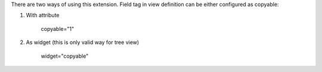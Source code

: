 There are two ways of using this extension. Field tag in view
definition can be either configured as copyable:

1. With attribute

    copyable="1"

2. As widget (this is only valid way for tree view)

    widget="copyable"
